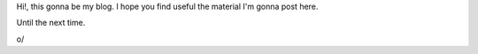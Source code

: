 .. title: Hello World!
.. slug: hola-mundo
.. date: 2015-09-17 02:19:09 UTC-06:00
.. tags: 
.. category: 
.. link: 
.. description: 
.. type: text

Hi!, this gonna be my blog. I hope you find useful the material I'm gonna post  
here.

Until the next time.

o/
